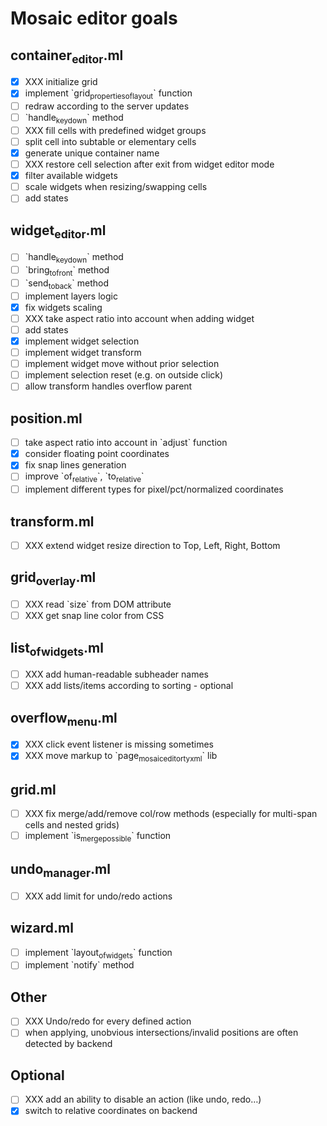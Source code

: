 * Mosaic editor goals
** container_editor.ml
- [X] XXX initialize grid
- [X] implement `grid_properties_of_layout` function
- [ ] redraw according to the server updates
- [ ] `handle_keydown` method
- [ ] XXX fill cells with predefined widget groups
- [ ] split cell into subtable or elementary cells
- [X] generate unique container name
- [ ] XXX restore cell selection after exit from widget editor mode
- [X] filter available widgets
- [ ] scale widgets when resizing/swapping cells
- [ ] add states
** widget_editor.ml
- [ ] `handle_keydown` method
- [ ] `bring_to_front` method
- [ ] `send_to_back` method
- [ ] implement layers logic
- [X] fix widgets scaling
- [ ] XXX take aspect ratio into account when adding widget
- [ ] add states
- [X] implement widget selection
- [-] implement widget transform
- [ ] implement widget move without prior selection
- [ ] implement selection reset (e.g. on outside click)
- [ ] allow transform handles overflow parent
** position.ml
- [ ] take aspect ratio into account in `adjust` function
- [X] consider floating point coordinates
- [X] fix snap lines generation
- [ ] improve `of_relative`, `to_relative`
- [ ] implement different types for pixel/pct/normalized coordinates
** transform.ml
- [ ] XXX extend widget resize direction to Top, Left, Right, Bottom
** grid_overlay.ml
- [ ] XXX read `size` from DOM attribute
- [ ] XXX get snap line color from CSS
** list_of_widgets.ml
- [ ] XXX add human-readable subheader names
- [ ] XXX add lists/items according to sorting - optional
** overflow_menu.ml
- [X] XXX click event listener is missing sometimes
- [X] XXX move markup to `page_mosaic_editor_tyxml` lib
** grid.ml
- [ ] XXX fix merge/add/remove col/row methods
      (especially for multi-span cells and nested grids)
- [ ] implement `is_merge_possible` function
** undo_manager.ml
- [ ] XXX add limit for undo/redo actions
** wizard.ml
- [ ] implement `layout_of_widgets` function
- [ ] implement `notify` method
** Other 
- [ ] XXX Undo/redo for every defined action
- [ ] when applying, unobvious intersections/invalid positions are often detected by backend
** Optional
- [ ] XXX add an ability to disable an action (like undo, redo...)
- [X] switch to relative coordinates on backend
